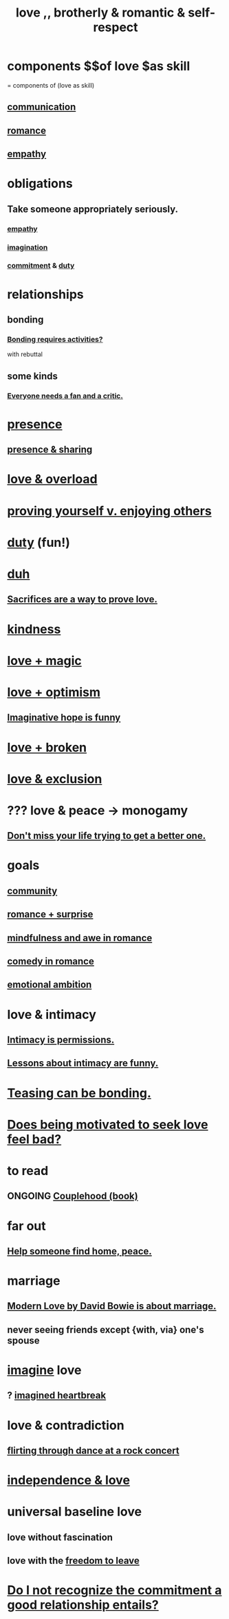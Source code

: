 :PROPERTIES:
:ID:       a4897164-eb28-4c26-8f26-c8ac98f2db16
:ROAM_ALIASES: love
:END:
#+title: love ,, brotherly & romantic & self-respect
* components $$of love $as skill
  = components of (love as skill)
** [[id:caefb984-a505-49ac-b6ce-c0307b38b3e4][communication]]
** [[id:d2faa803-4b32-4ada-b4ee-212d07b028a5][romance]]
** [[id:e31ef49a-1cc3-417f-b1db-3d9f5c258abd][empathy]]
* obligations
** Take someone appropriately seriously.
   :PROPERTIES:
   :ID:       fee7b5b8-cd1a-4180-8cef-bbabb0fa4bd7
   :END:
*** [[id:e31ef49a-1cc3-417f-b1db-3d9f5c258abd][empathy]]
*** [[id:cc3843e9-5283-4a1e-b6ba-e58ec5026dbd][imagination]]
*** [[id:e559b2cf-93af-4522-861c-82a2e9d6f670][commitment]] & [[id:a55842c2-536e-4581-b04b-026715e646d1][duty]]
* relationships
** bonding
   :PROPERTIES:
   :ID:       2b6c63e7-80fe-4561-a9c0-50656b3d6a83
   :END:
*** [[id:302dba5a-9298-440a-bbcb-5b96955a5633][Bonding requires activities?]]
    with rebuttal
** some kinds
*** [[id:20f350a4-210c-4c49-af39-391365c5aa39][Everyone needs a fan and a critic.]]
* [[id:c0d17892-182e-45f8-b86d-a5a5b3bba61e][presence]]
** [[id:d060b13a-7452-4837-8d9b-11f2f48b71a4][presence & sharing]]
* [[id:f23de8b3-b50b-408b-bc7e-48dc50418155][love & overload]]
* [[id:e5ee5341-7ca0-4aaf-9a76-e8d5c5e352ec][proving yourself v. enjoying others]]
* [[id:a55842c2-536e-4581-b04b-026715e646d1][duty]] (fun!)
* [[id:a003eba1-b71e-404e-b811-a95cb98bcb14][duh]]
** [[id:d0999d21-8eb2-4d35-abf4-0812e6a4131a][Sacrifices are a way to prove love.]]
* [[id:0d863b6d-1652-4ffb-897a-99e73198ce16][kindness]]
* [[id:7884d437-6065-4e05-bf06-e2a0771cf507][love + magic]]
* [[id:25a8f428-8d2a-414b-a3e2-07ea4f7000fd][love + optimism]]
** [[id:059f1add-e1e1-4124-bab6-5d270e0332e7][Imaginative hope is funny]]
* [[id:170688b3-4d53-41d3-986b-b8c32468bac8][love + broken]]
* [[id:89a7a71d-6a22-4431-a794-d89253e524a2][love & exclusion]]
* ??? love & peace -> monogamy
  :PROPERTIES:
  :ID:       77bf63a4-6e87-41c0-8d97-327285715d49
  :END:
** [[id:4ac50bea-31ef-415c-8328-22f3693d2da6][Don't miss your life trying to get a better one.]]
* goals
** [[id:4e748426-9ff0-4e7b-8192-b582a2ae7f95][community]]
** [[id:890d9101-09c6-48f0-be54-e4e74a0ec961][romance + surprise]]
** [[id:20498902-7288-4d65-bc57-76f1d5d35138][mindfulness and awe in romance]]
** [[id:2c1bd3f0-53c1-433a-8001-62815389593c][comedy in romance]]
** [[id:13aba0e9-33c1-4f2b-906c-4ab3ab683522][emotional ambition]]
* love & intimacy
** [[id:42c3b5b2-ed45-4419-a6e5-9ab3f797da8d][Intimacy is permissions.]]
** [[id:141d7c71-d118-4511-96fe-a9061dc2af55][Lessons about intimacy are funny.]]
* [[id:33e547f5-0346-4fd8-b480-62a821a48d1c][Teasing can be bonding.]]
* [[id:83896131-4896-40a6-b109-f83c5337d48c][Does being motivated to seek love feel bad?]]
* to read
** ONGOING [[id:8840a676-3937-4443-b35b-faca20fe35c1][Couplehood (book)]]
* far out
** [[id:5c6f0b02-71bd-4e22-bd5f-036f88425a42][Help someone find home, peace.]]
* marriage
** [[id:77e1c6b5-9d38-4979-b8fa-18da08aa234d][Modern Love by David Bowie is about marriage.]]
** never seeing friends except {with, via} one's spouse
   :PROPERTIES:
   :ID:       f0553af1-9f6c-468d-b69b-aa5c8e4c02d8
   :END:
* [[id:cc3843e9-5283-4a1e-b6ba-e58ec5026dbd][imagine]] love
** ? [[id:e9743e42-5837-495c-8876-47b36b93c974][imagined heartbreak]]
* love & contradiction
  :PROPERTIES:
  :ID:       a942649d-3e3f-45d6-b47a-9f14d9d2aff4
  :END:
** [[id:bb1e7ff9-7b57-4ab2-976c-a3ef4ad41ba1][flirting through dance at a rock concert]]
* [[id:3ec95610-04af-44a5-a702-9fce30b70970][independence & love]]
* universal baseline love
  :PROPERTIES:
  :ID:       e65f32b5-ae35-4276-82b9-35700627788d
  :END:
** love without fascination
** love with the [[id:a1487b9c-70d9-493a-b61e-e512def4a0d5][freedom to leave]]
* [[id:c703a067-d25a-4792-911e-ae123fd75154][Do I not recognize the commitment a good relationship entails?]]

